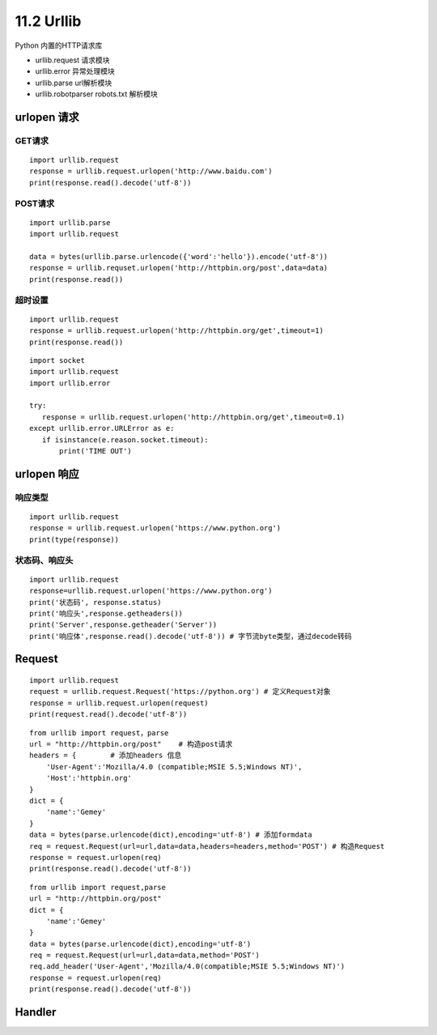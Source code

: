 =============
11.2 Urllib
=============

Python 内置的HTTP请求库

- urllib.request 请求模块
- urllib.error 异常处理模块
- urllib.parse url解析模块
- urllib.robotparser robots.txt 解析模块


urlopen 请求
=====

GET请求
>>>>>>>>

::
 
 import urllib.request
 response = urllib.request.urlopen('http://www.baidu.com')
 print(response.read().decode('utf-8'))


POST请求
>>>>>>>>>

::

 import urllib.parse
 import urllib.request

 data = bytes(urllib.parse.urlencode({'word':'hello'}).encode('utf-8'))
 response = urllib.requset.urlopen('http://httpbin.org/post',data=data)
 print(response.read())

超时设置
>>>>>>>>>

::

 import urllib.request
 response = urllib.request.urlopen('http://httpbin.org/get',timeout=1)
 print(response.read())


::

 import socket
 import urllib.request
 import urllib.error

 try:
    response = urllib.request.urlopen('http://httpbin.org/get',timeout=0.1)
 except urllib.error.URLError as e:
    if isinstance(e.reason.socket.timeout):
        print('TIME OUT')


urlopen 响应
============

响应类型
>>>>>>>>>>

::

 import urllib.request
 response = urllib.request.urlopen('https://www.python.org')
 print(type(response))

状态码、响应头
>>>>>>>>>>>>>>>>>>>

::

 import urllib.request
 response=urllib.request.urlopen('https://www.python.org')
 print('状态码', response.status)
 print('响应头',response.getheaders())
 print('Server',response.getheader('Server'))
 print('响应体',response.read().decode('utf-8')) # 字节流byte类型，通过decode转码

Request
===========

::

 import urllib.request
 request = urllib.request.Request('https://python.org') # 定义Request对象
 response = urllib.request.urlopen(request)
 print(request.read().decode('utf-8'))

::

 from urllib import request，parse
 url = "http://httpbin.org/post"    # 构造post请求
 headers = {        # 添加headers 信息
     'User-Agent':'Mozilla/4.0 (compatible;MSIE 5.5;Windows NT)',
     'Host':'httpbin.org'
 }
 dict = {
     'name':'Gemey'
 }
 data = bytes(parse.urlencode(dict),encoding='utf-8') # 添加formdata
 req = request.Request(url=url,data=data,headers=headers,method='POST') # 构造Request
 response = request.urlopen(req)
 print(response.read().decode('utf-8'))

::

 from urllib import request,parse
 url = "http://httpbin.org/post"
 dict = {
     'name':'Gemey'
 }
 data = bytes(parse.urlencode(dict),encoding='utf-8')
 req = request.Request(url=url,data=data,method='POST')
 req.add_header('User-Agent','Mozilla/4.0(compatible;MSIE 5.5;Windows NT)')
 response = request.urlopen(req)
 print(response.read().decode('utf-8'))

Handler
========